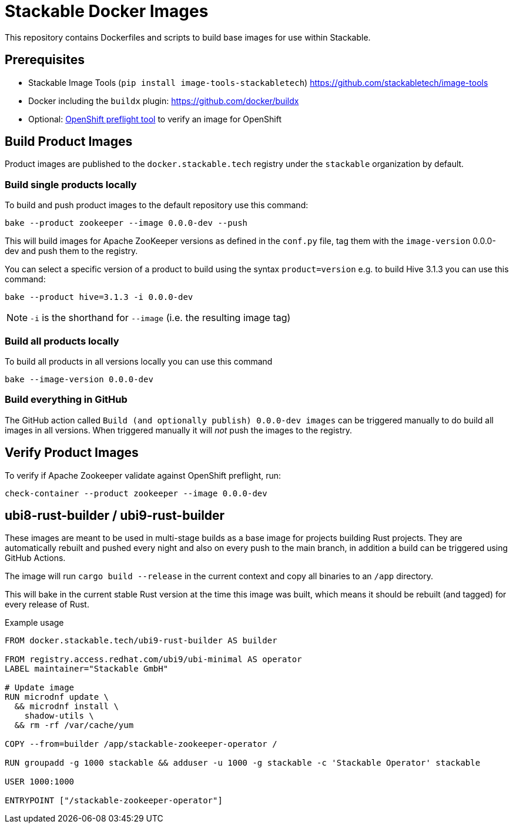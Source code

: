 = Stackable Docker Images

This repository contains Dockerfiles and scripts to build base images for use within Stackable.

== Prerequisites

* Stackable Image Tools (`pip install image-tools-stackabletech`) https://github.com/stackabletech/image-tools
* Docker including the `buildx` plugin: https://github.com/docker/buildx
* Optional: https://github.com/redhat-openshift-ecosystem/openshift-preflight[OpenShift preflight tool] to verify an image for OpenShift

== Build Product Images

Product images are published to the `docker.stackable.tech` registry under the `stackable` organization by default.

=== Build single products locally

To build and push product images to the default repository use this command:

    bake --product zookeeper --image 0.0.0-dev --push

This will build images for Apache ZooKeeper versions as defined in the `conf.py` file, tag them with the `image-version` 0.0.0-dev and push them to the registry.

You can select a specific version of a product to build using the syntax `product=version` e.g. to build Hive 3.1.3 you can use this command:

    bake --product hive=3.1.3 -i 0.0.0-dev

NOTE: `-i` is the shorthand for `--image` (i.e. the resulting image tag)

=== Build all products locally

To build all products in all versions locally you can use this command

    bake --image-version 0.0.0-dev

=== Build everything in GitHub

The GitHub action called `Build (and optionally publish) 0.0.0-dev images` can be triggered manually to do build all images in all versions.
When triggered manually it will _not_ push the images to the registry.

== Verify Product Images

To verify if Apache Zookeeper validate against OpenShift preflight, run:

    check-container --product zookeeper --image 0.0.0-dev

== ubi8-rust-builder / ubi9-rust-builder

These images are meant to be used in multi-stage builds as a base image for projects building Rust projects.
They are automatically rebuilt and pushed every night and also on every push to the main branch, in addition a build can be triggered using GitHub Actions.

The image will run `cargo build --release` in the current context and copy all binaries to an `/app` directory.

This will bake in the current stable Rust version at the time this image was built, which means it should be rebuilt (and tagged) for every release of Rust.

.Example usage
[source,dockerfile]
----
FROM docker.stackable.tech/ubi9-rust-builder AS builder

FROM registry.access.redhat.com/ubi9/ubi-minimal AS operator
LABEL maintainer="Stackable GmbH"

# Update image
RUN microdnf update \
  && microdnf install \
    shadow-utils \
  && rm -rf /var/cache/yum

COPY --from=builder /app/stackable-zookeeper-operator /

RUN groupadd -g 1000 stackable && adduser -u 1000 -g stackable -c 'Stackable Operator' stackable

USER 1000:1000

ENTRYPOINT ["/stackable-zookeeper-operator"]
----
